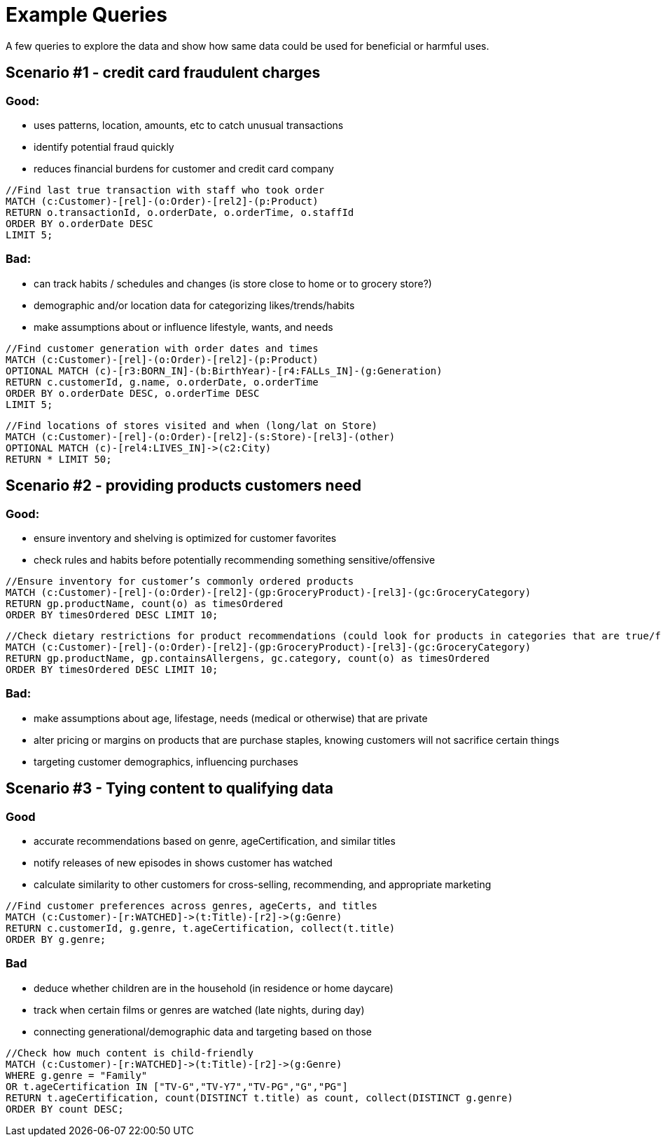 = Example Queries

A few queries to explore the data and show how same data could be used for beneficial or harmful uses.

== Scenario #1 - credit card fraudulent charges

=== Good:
* uses patterns, location, amounts, etc to catch unusual transactions
* identify potential fraud quickly
* reduces financial burdens for customer and credit card company

[source,cypher]
----
//Find last true transaction with staff who took order
MATCH (c:Customer)-[rel]-(o:Order)-[rel2]-(p:Product)
RETURN o.transactionId, o.orderDate, o.orderTime, o.staffId
ORDER BY o.orderDate DESC
LIMIT 5;
----

=== Bad:
* can track habits / schedules and changes (is store close to home or to grocery store?)
* demographic and/or location data for categorizing likes/trends/habits
* make assumptions about or influence lifestyle, wants, and needs

[source,cypher]
----
//Find customer generation with order dates and times
MATCH (c:Customer)-[rel]-(o:Order)-[rel2]-(p:Product)
OPTIONAL MATCH (c)-[r3:BORN_IN]-(b:BirthYear)-[r4:FALLs_IN]-(g:Generation)
RETURN c.customerId, g.name, o.orderDate, o.orderTime
ORDER BY o.orderDate DESC, o.orderTime DESC
LIMIT 5;
----

[source,cypher]
----
//Find locations of stores visited and when (long/lat on Store)
MATCH (c:Customer)-[rel]-(o:Order)-[rel2]-(s:Store)-[rel3]-(other)
OPTIONAL MATCH (c)-[rel4:LIVES_IN]->(c2:City)
RETURN * LIMIT 50;
----

== Scenario #2 - providing products customers need

=== Good:
* ensure inventory and shelving is optimized for customer favorites
* check rules and habits before potentially recommending something sensitive/offensive

[source,cypher]
----
//Ensure inventory for customer’s commonly ordered products
MATCH (c:Customer)-[rel]-(o:Order)-[rel2]-(gp:GroceryProduct)-[rel3]-(gc:GroceryCategory)
RETURN gp.productName, count(o) as timesOrdered
ORDER BY timesOrdered DESC LIMIT 10;
----

[source,cypher]
----
//Check dietary restrictions for product recommendations (could look for products in categories that are true/false for common allergens)
MATCH (c:Customer)-[rel]-(o:Order)-[rel2]-(gp:GroceryProduct)-[rel3]-(gc:GroceryCategory)
RETURN gp.productName, gp.containsAllergens, gc.category, count(o) as timesOrdered
ORDER BY timesOrdered DESC LIMIT 10;
----

=== Bad:
* make assumptions about age, lifestage, needs (medical or otherwise) that are private
* alter pricing or margins on products that are purchase staples, knowing customers will not sacrifice certain things
* targeting customer demographics, influencing purchases

== Scenario #3 - Tying content to qualifying data

=== Good
* accurate recommendations based on genre, ageCertification, and similar titles
* notify releases of new episodes in shows customer has watched
* calculate similarity to other customers for cross-selling, recommending, and appropriate marketing

[source,cypher]
----
//Find customer preferences across genres, ageCerts, and titles
MATCH (c:Customer)-[r:WATCHED]->(t:Title)-[r2]->(g:Genre)
RETURN c.customerId, g.genre, t.ageCertification, collect(t.title)
ORDER BY g.genre;
----

=== Bad
* deduce whether children are in the household (in residence or home daycare)
* track when certain films or genres are watched (late nights, during day)
* connecting generational/demographic data and targeting based on those

[source,cypher]
----
//Check how much content is child-friendly
MATCH (c:Customer)-[r:WATCHED]->(t:Title)-[r2]->(g:Genre)
WHERE g.genre = "Family"
OR t.ageCertification IN ["TV-G","TV-Y7","TV-PG","G","PG"]
RETURN t.ageCertification, count(DISTINCT t.title) as count, collect(DISTINCT g.genre)
ORDER BY count DESC;
----